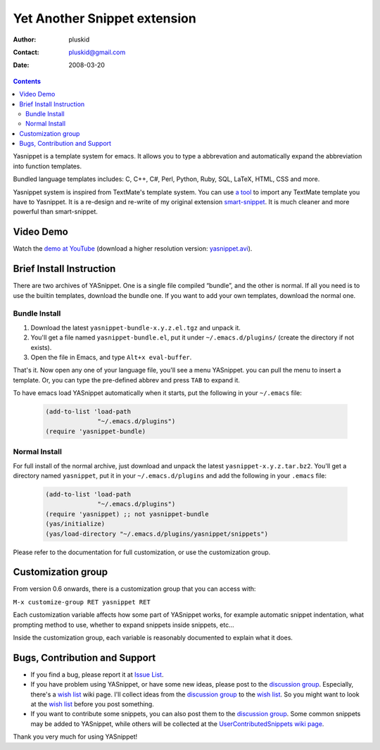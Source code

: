 =============================
Yet Another Snippet extension
=============================

:Author: pluskid
:Contact: pluskid@gmail.com
:Date: 2008-03-20

.. contents::

Yasnippet is a template system for emacs. It allows you to type a
abbrevation and automatically expand the abbreviation into function
templates.

Bundled language templates includes: C, C++, C#, Perl, Python, Ruby,
SQL, LaTeX, HTML, CSS and more.

Yasnippet system is inspired from TextMate's template system. You can
use `a tool
<https://groups.google.com/group/smart-snippet/browse_thread/thread/691fbdd33412d86e?pli=1>`_
to import any TextMate template you have to Yasnippet. It is a
re-design and re-write of my original extension `smart-snippet`_. It
is much cleaner and more powerful than smart-snippet.

.. _smart-snippet: http://code.google.com/p/smart-snippet/


Video Demo
==========

Watch the `demo at YouTube
<http://www.youtube.com/watch?v=vOj7btx3ATg>`_ (download a higher
resolution version: `yasnippet.avi
<http://yasnippet.googlecode.com/files/yasnippet.avi>`_).

Brief Install Instruction
=========================

There are two archives of YASnippet. One is a single file compiled
“bundle”, and the other is normal. If all you need is to use the
builtin templates, download the bundle one. If you want to add your
own templates, download the normal one.

Bundle Install
--------------

1. Download the latest ``yasnippet-bundle-x.y.z.el.tgz`` and unpack it.
2. You'll get a file named ``yasnippet-bundle.el``, put it under
   ``~/.emacs.d/plugins/`` (create the directory if not exists).
3. Open the file in Emacs, and type ``Alt+x eval-buffer``.

That's it. Now open any one of your language file, you'll see a menu
YASnippet. you can pull the menu to insert a template. Or, you can
type the pre-defined abbrev and press ``TAB`` to expand it.

To have emacs load YASnippet automatically when it starts, put the
following in your ``~/.emacs`` file:

   .. sourcecode:: common-lisp

     (add-to-list 'load-path
                   "~/.emacs.d/plugins")
     (require 'yasnippet-bundle)

Normal Install
--------------

For full install of the normal archive, just download and unpack the
latest ``yasnippet-x.y.z.tar.bz2``. You'll get a directory named
``yasnippet``, put it in your ``~/.emacs.d/plugins`` and add the
following in your ``.emacs`` file:

   .. sourcecode:: common-lisp

     (add-to-list 'load-path
                   "~/.emacs.d/plugins")
     (require 'yasnippet) ;; not yasnippet-bundle
     (yas/initialize)
     (yas/load-directory "~/.emacs.d/plugins/yasnippet/snippets")

Please refer to the documentation for full customization, or use the
customization group.

.. image:: images/customization-group.png
   :align: right

Customization group
===================

From version 0.6 onwards, there is a customization group that you can
access with:

``M-x customize-group RET yasnippet RET``

Each customization variable affects how some part of YASnippet works,
for example automatic snippet indentation, what prompting method to
use, whether to expand snippets inside snippets, etc...

Inside the customization group, each variable is reasonably documented
to explain what it does.

Bugs, Contribution and Support
==============================

* If you find a bug, please report it at `Issue List
  <http://code.google.com/p/yasnippet/issues/list>`_.
* If you have problem using YASnippet, or have some new ideas, please
  post to the `discussion group`_. Especially, there's a `wish list`_
  wiki page. I'll collect ideas from the `discussion group`_ to the
  `wish list`_. So you might want to look at the `wish list`_ before
  you post something.
* If you want to contribute some snippets, you can also post them to
  the `discussion group`_. Some common snippets may be added to
  YASnippet, while others will be collected at the
  `UserContributedSnippets wiki page
  <http://code.google.com/p/yasnippet/wiki/UserContributedSnippets>`_.

.. _discussion group: http://groups.google.com/group/smart-snippet
.. _wish list: http://code.google.com/p/yasnippet/wiki/WishList

Thank you very much for using YASnippet!
